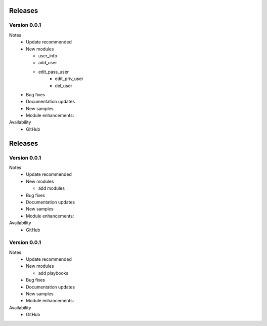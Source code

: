 .. ...........................................................................
.. © Copyright Inspur Corporation 2020                                          .
.. ...........................................................................

Releases
========

Version 0.0.1
--------------------

Notes
   * Update recommended
   * New modules

     * user_info
     * add_user
     * edit_pass_user
	 * edit_priv_user
	 * del_user

   * Bug fixes
   * Documentation updates
   * New samples
   * Module enhancements:

Availability
  * GitHub

Releases
========

Version 0.0.1
--------------------

Notes
   * Update recommended
   * New modules

     * add modules

   * Bug fixes
   * Documentation updates
   * New samples
   * Module enhancements:

Availability
  * GitHub

Version 0.0.1
--------------------

Notes
   * Update recommended
   * New modules

     * add playbooks

   * Bug fixes
   * Documentation updates
   * New samples
   * Module enhancements:

Availability
  * GitHub